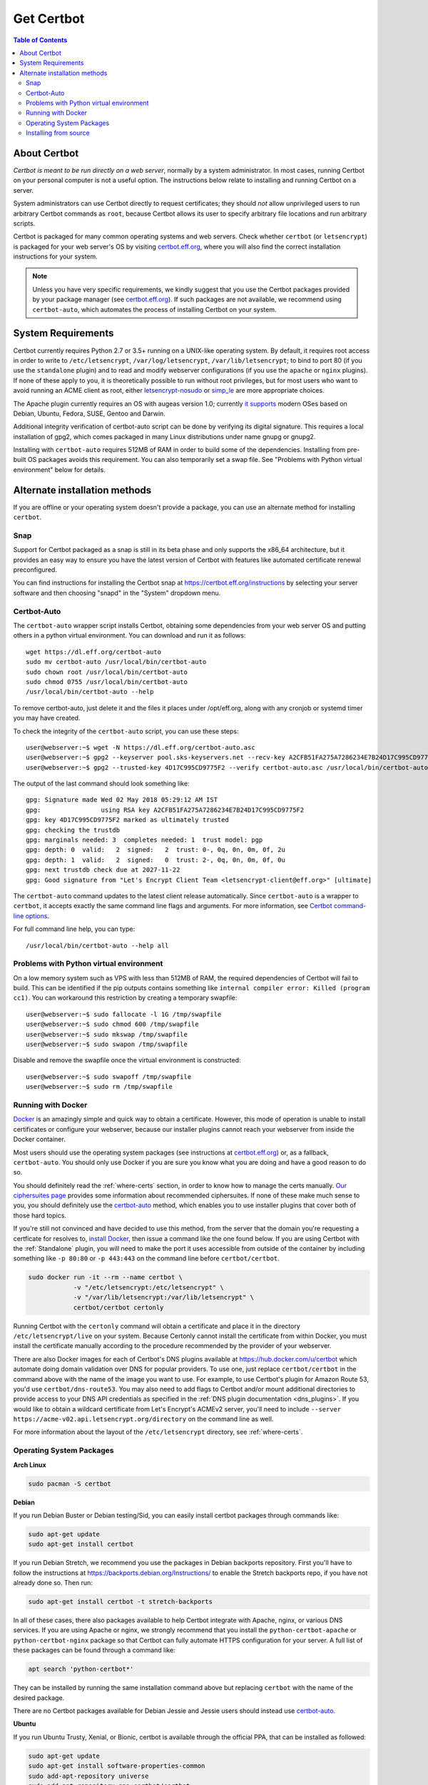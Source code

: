 =====================
Get Certbot
=====================

.. contents:: Table of Contents
   :local:


About Certbot
=============

*Certbot is meant to be run directly on a web server*, normally by a system administrator. In most cases, running Certbot on your personal computer is not a useful option. The instructions below relate to installing and running Certbot on a server.

System administrators can use Certbot directly to request certificates; they should *not* allow unprivileged users to run arbitrary Certbot commands as ``root``, because Certbot allows its user to specify arbitrary file locations and run arbitrary scripts.

Certbot is packaged for many common operating systems and web servers. Check whether
``certbot`` (or ``letsencrypt``) is packaged for your web server's OS by visiting
certbot.eff.org_, where you will also find the correct installation instructions for
your system.

.. Note:: Unless you have very specific requirements, we kindly suggest that you use the Certbot packages provided by your package manager (see certbot.eff.org_). If such packages are not available, we recommend using ``certbot-auto``, which automates the process of installing Certbot on your system.

.. _certbot.eff.org: https://certbot.eff.org


.. _system_requirements:

System Requirements
===================

Certbot currently requires Python 2.7 or 3.5+ running on a UNIX-like operating
system. By default, it requires root access in order to write to
``/etc/letsencrypt``, ``/var/log/letsencrypt``, ``/var/lib/letsencrypt``; to
bind to port 80 (if you use the ``standalone`` plugin) and to read and
modify webserver configurations (if you use the ``apache`` or ``nginx``
plugins).  If none of these apply to you, it is theoretically possible to run
without root privileges, but for most users who want to avoid running an ACME
client as root, either `letsencrypt-nosudo
<https://github.com/diafygi/letsencrypt-nosudo>`_ or `simp_le
<https://github.com/zenhack/simp_le>`_ are more appropriate choices.

The Apache plugin currently requires an OS with augeas version 1.0; currently `it
supports
<https://github.com/certbot/certbot/blob/master/certbot-apache/certbot_apache/_internal/constants.py>`_
modern OSes based on Debian, Ubuntu, Fedora, SUSE, Gentoo and Darwin.


Additional integrity verification of certbot-auto script can be done by verifying its digital signature.
This requires a local installation of gpg2, which comes packaged in many Linux distributions under name gnupg or gnupg2.


Installing with ``certbot-auto`` requires 512MB of RAM in order to build some
of the dependencies. Installing from pre-built OS packages avoids this
requirement. You can also temporarily set a swap file. See "Problems with
Python virtual environment" below for details.


Alternate installation methods
================================

If you are offline or your operating system doesn't provide a package, you can use
an alternate method for installing ``certbot``.

.. _snap-install:

Snap
----

Support for Certbot packaged as a snap is still in its beta phase and only
supports the x86_64 architecture, but it provides an easy way to ensure you
have the latest version of Certbot with features like automated certificate
renewal preconfigured.

You can find instructions for installing the Certbot snap at
https://certbot.eff.org/instructions by selecting your server software and then
choosing "snapd" in the "System" dropdown menu.

.. _certbot-auto:

Certbot-Auto
------------

The ``certbot-auto`` wrapper script installs Certbot, obtaining some dependencies
from your web server OS and putting others in a python virtual environment. You can
download and run it as follows::

  wget https://dl.eff.org/certbot-auto
  sudo mv certbot-auto /usr/local/bin/certbot-auto
  sudo chown root /usr/local/bin/certbot-auto
  sudo chmod 0755 /usr/local/bin/certbot-auto
  /usr/local/bin/certbot-auto --help

To remove certbot-auto, just delete it and the files it places under /opt/eff.org, along with any cronjob or systemd timer you may have created.

To check the integrity of the ``certbot-auto`` script,
you can use these steps::


	    user@webserver:~$ wget -N https://dl.eff.org/certbot-auto.asc
	    user@webserver:~$ gpg2 --keyserver pool.sks-keyservers.net --recv-key A2CFB51FA275A7286234E7B24D17C995CD9775F2
	    user@webserver:~$ gpg2 --trusted-key 4D17C995CD9775F2 --verify certbot-auto.asc /usr/local/bin/certbot-auto



The output of the last command should look something like::


	    gpg: Signature made Wed 02 May 2018 05:29:12 AM IST
	    gpg:                using RSA key A2CFB51FA275A7286234E7B24D17C995CD9775F2
	    gpg: key 4D17C995CD9775F2 marked as ultimately trusted
	    gpg: checking the trustdb
	    gpg: marginals needed: 3  completes needed: 1  trust model: pgp
	    gpg: depth: 0  valid:   2  signed:   2  trust: 0-, 0q, 0n, 0m, 0f, 2u
	    gpg: depth: 1  valid:   2  signed:   0  trust: 2-, 0q, 0n, 0m, 0f, 0u
	    gpg: next trustdb check due at 2027-11-22
	    gpg: Good signature from "Let's Encrypt Client Team <letsencrypt-client@eff.org>" [ultimate]



The ``certbot-auto`` command updates to the latest client release automatically.
Since ``certbot-auto`` is a wrapper to ``certbot``, it accepts exactly
the same command line flags and arguments. For more information, see
`Certbot command-line options <https://certbot.eff.org/docs/using.html#command-line-options>`_.

For full command line help, you can type::

  /usr/local/bin/certbot-auto --help all

Problems with Python virtual environment
----------------------------------------

On a low memory system such as VPS with less than 512MB of RAM, the required dependencies of Certbot will fail to build.
This can be identified if the pip outputs contains something like ``internal compiler error: Killed (program cc1)``.
You can workaround this restriction by creating a temporary swapfile::

  user@webserver:~$ sudo fallocate -l 1G /tmp/swapfile
  user@webserver:~$ sudo chmod 600 /tmp/swapfile
  user@webserver:~$ sudo mkswap /tmp/swapfile
  user@webserver:~$ sudo swapon /tmp/swapfile

Disable and remove the swapfile once the virtual environment is constructed::

  user@webserver:~$ sudo swapoff /tmp/swapfile
  user@webserver:~$ sudo rm /tmp/swapfile

.. _docker-user:

Running with Docker
-------------------

Docker_ is an amazingly simple and quick way to obtain a
certificate. However, this mode of operation is unable to install
certificates or configure your webserver, because our installer
plugins cannot reach your webserver from inside the Docker container.

Most users should use the operating system packages (see instructions at
certbot.eff.org_) or, as a fallback, ``certbot-auto``. You should only
use Docker if you are sure you know what you are doing and have a
good reason to do so.

You should definitely read the :ref:`where-certs` section, in order to
know how to manage the certs
manually. `Our ciphersuites page <ciphers.html>`__
provides some information about recommended ciphersuites. If none of
these make much sense to you, you should definitely use the
certbot-auto_ method, which enables you to use installer plugins
that cover both of those hard topics.

If you're still not convinced and have decided to use this method, from
the server that the domain you're requesting a certficate for resolves
to, `install Docker`_, then issue a command like the one found below. If
you are using Certbot with the :ref:`Standalone` plugin, you will need
to make the port it uses accessible from outside of the container by
including something like ``-p 80:80`` or ``-p 443:443`` on the command
line before ``certbot/certbot``.

.. code-block:: shell

   sudo docker run -it --rm --name certbot \
               -v "/etc/letsencrypt:/etc/letsencrypt" \
               -v "/var/lib/letsencrypt:/var/lib/letsencrypt" \
               certbot/certbot certonly

Running Certbot with the ``certonly`` command will obtain a certificate and place it in the directory
``/etc/letsencrypt/live`` on your system. Because Certonly cannot install the certificate from
within Docker, you must install the certificate manually according to the procedure
recommended by the provider of your webserver.

There are also Docker images for each of Certbot's DNS plugins available
at https://hub.docker.com/u/certbot which automate doing domain
validation over DNS for popular providers. To use one, just replace
``certbot/certbot`` in the command above with the name of the image you
want to use. For example, to use Certbot's plugin for Amazon Route 53,
you'd use ``certbot/dns-route53``. You may also need to add flags to
Certbot and/or mount additional directories to provide access to your
DNS API credentials as specified in the :ref:`DNS plugin documentation
<dns_plugins>`. If you would like to obtain a wildcard certificate from
Let's Encrypt's ACMEv2 server, you'll need to include ``--server
https://acme-v02.api.letsencrypt.org/directory`` on the command line as
well.

For more information about the layout
of the ``/etc/letsencrypt`` directory, see :ref:`where-certs`.

.. _Docker: https://docker.com
.. _`install Docker`: https://docs.docker.com/engine/installation/

Operating System Packages
-------------------------

**Arch Linux**

.. code-block:: shell

   sudo pacman -S certbot

**Debian**

If you run Debian Buster or Debian testing/Sid, you can easily install certbot
packages through commands like:

.. code-block:: shell

   sudo apt-get update
   sudo apt-get install certbot

If you run Debian Stretch, we recommend you use the packages in Debian
backports repository. First you'll have to follow the instructions at
https://backports.debian.org/Instructions/ to enable the Stretch backports repo,
if you have not already done so. Then run:

.. code-block:: shell

   sudo apt-get install certbot -t stretch-backports

In all of these cases, there also packages available to help Certbot integrate
with Apache, nginx, or various DNS services. If you are using Apache or nginx,
we strongly recommend that you install the ``python-certbot-apache`` or
``python-certbot-nginx`` package so that Certbot can fully automate HTTPS
configuration for your server. A full list of these packages can be found
through a command like:

.. code-block:: shell

    apt search 'python-certbot*'

They can be installed by running the same installation command above but
replacing ``certbot`` with the name of the desired package.

There are no Certbot packages available for Debian Jessie and Jessie users
should instead use certbot-auto_.

**Ubuntu**

If you run Ubuntu Trusty, Xenial, or Bionic, certbot is available through the official PPA,
that can be installed as followed:

.. code-block:: shell

   sudo apt-get update
   sudo apt-get install software-properties-common
   sudo add-apt-repository universe
   sudo add-apt-repository ppa:certbot/certbot
   sudo apt-get update

Then, certbot can be installed using:

.. code-block:: shell

   sudo apt-get install certbot

Optionally to install the Certbot Apache plugin, you can use:

.. code-block:: shell

   sudo apt-get install python-certbot-apache

**Fedora**

.. code-block:: shell

    sudo dnf install certbot python2-certbot-apache

**FreeBSD**

  * Port: ``cd /usr/ports/security/py-certbot && make install clean``
  * Package: ``pkg install py27-certbot``

**Gentoo**

The official Certbot client is available in Gentoo Portage. If you
want to use the Apache plugin, it has to be installed separately:

.. code-block:: shell

   emerge -av app-crypt/certbot
   emerge -av app-crypt/certbot-apache

When using the Apache plugin, you will run into a "cannot find an
SSLCertificateFile directive" or "cannot find an SSLCertificateKeyFile
directive for certificate" error if you're sporting the default Gentoo
``httpd.conf``. You can fix this by commenting out two lines in
``/etc/apache2/httpd.conf`` as follows:

Change

.. code-block:: shell

   <IfDefine SSL>
   LoadModule ssl_module modules/mod_ssl.so
   </IfDefine>

to

.. code-block:: shell

   #<IfDefine SSL>
   LoadModule ssl_module modules/mod_ssl.so
   #</IfDefine>

For the time being, this is the only way for the Apache plugin to recognise
the appropriate directives when installing the certificate.
Note: this change is not required for the other plugins.

**NetBSD**

  * Build from source: ``cd /usr/pkgsrc/security/py-certbot && make install clean``
  * Install pre-compiled package: ``pkg_add py27-certbot``

**OpenBSD**

  * Port: ``cd /usr/ports/security/letsencrypt/client && make install clean``
  * Package: ``pkg_add letsencrypt``

**Other Operating Systems**

OS packaging is an ongoing effort. If you'd like to package
Certbot for your distribution of choice please have a
look at the :doc:`packaging`.

Installing from source
----------------------

Installation from source is only supported for developers and the
whole process is described in the :doc:`contributing`.

.. warning:: Please do **not** use ``python certbot/setup.py install``, ``python pip
   install certbot``, or ``easy_install certbot``. Please do **not** attempt the
   installation commands as superuser/root and/or without virtual environment,
   e.g. ``sudo python certbot/setup.py install``, ``sudo pip install``, ``sudo
   ./venv/bin/...``. These modes of operation might corrupt your operating
   system and are **not supported** by the Certbot team!
